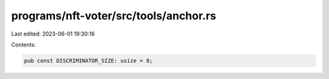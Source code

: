 programs/nft-voter/src/tools/anchor.rs
======================================

Last edited: 2023-06-01 19:30:16

Contents:

.. code-block:: rs

    pub const DISCRIMINATOR_SIZE: usize = 8;


